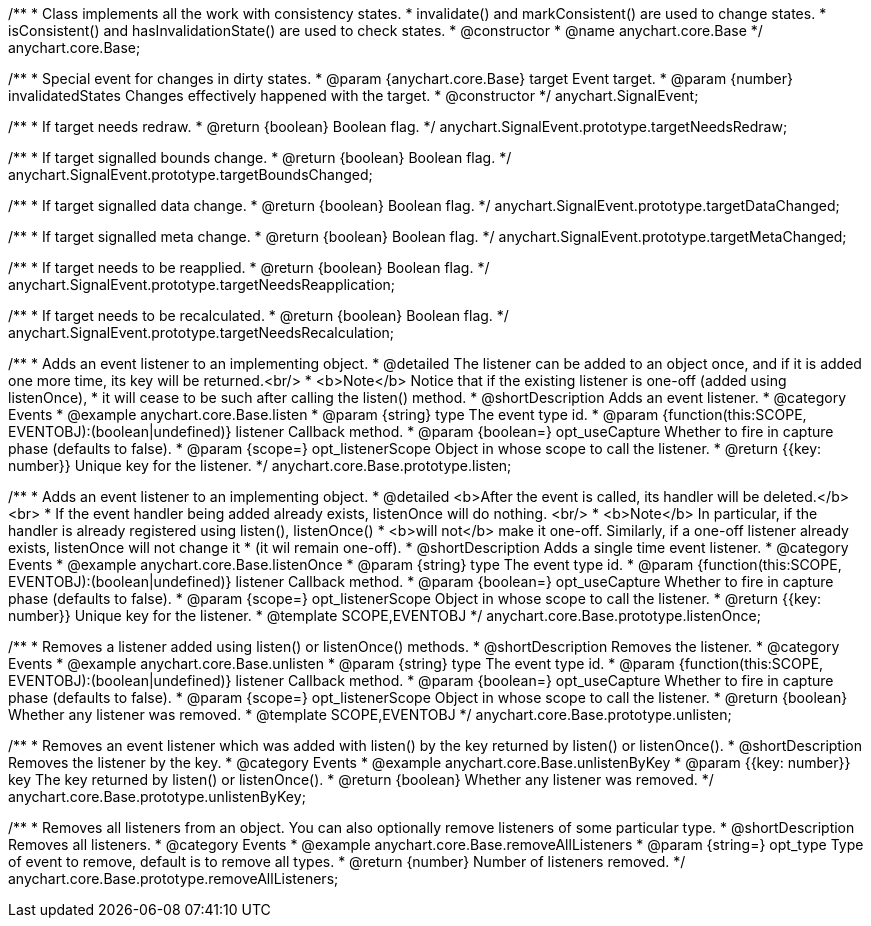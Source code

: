 /**
 * Class implements all the work with consistency states.
 * invalidate() and markConsistent() are used to change states.
 * isConsistent() and hasInvalidationState() are used to check states.
 * @constructor
 * @name anychart.core.Base
 */
anychart.core.Base;

/**
 * Special event for changes in dirty states.
 * @param {anychart.core.Base} target Event target.
 * @param {number} invalidatedStates Changes effectively happened with the target.
 * @constructor
 */
anychart.SignalEvent;


//----------------------------------------------------------------------------------------------------------------------
//
//  anychart.SignalEvent.prototype.targetNeedsRedraw
//
//----------------------------------------------------------------------------------------------------------------------

/**
 * If target needs redraw.
 * @return {boolean} Boolean flag.
 */
anychart.SignalEvent.prototype.targetNeedsRedraw;


//----------------------------------------------------------------------------------------------------------------------
//
//  anychart.SignalEvent.prototype.targetBoundsChanged
//
//----------------------------------------------------------------------------------------------------------------------

/**
 * If target signalled bounds change.
 * @return {boolean} Boolean flag.
 */
anychart.SignalEvent.prototype.targetBoundsChanged;


//----------------------------------------------------------------------------------------------------------------------
//
//  anychart.SignalEvent.prototype.targetDataChanged
//
//----------------------------------------------------------------------------------------------------------------------

/**
 * If target signalled data change.
 * @return {boolean} Boolean flag.
 */
anychart.SignalEvent.prototype.targetDataChanged;


//----------------------------------------------------------------------------------------------------------------------
//
//  anychart.SignalEvent.prototype.targetMetaChanged
//
//----------------------------------------------------------------------------------------------------------------------

/**
 * If target signalled meta change.
 * @return {boolean} Boolean flag.
 */
anychart.SignalEvent.prototype.targetMetaChanged;


//----------------------------------------------------------------------------------------------------------------------
//
//  anychart.SignalEvent.prototype.targetNeedsReapplication
//
//----------------------------------------------------------------------------------------------------------------------

/**
 * If target needs to be reapplied.
 * @return {boolean} Boolean flag.
 */
anychart.SignalEvent.prototype.targetNeedsReapplication;


//----------------------------------------------------------------------------------------------------------------------
//
//  anychart.SignalEvent.prototype.targetNeedsRecalculation
//
//----------------------------------------------------------------------------------------------------------------------

/**
 * If target needs to be recalculated.
 * @return {boolean} Boolean flag.
 */
anychart.SignalEvent.prototype.targetNeedsRecalculation;


//----------------------------------------------------------------------------------------------------------------------
//
//  anychart.core.Base.prototype.listen
//
//----------------------------------------------------------------------------------------------------------------------

/**
 * Adds an event listener to an implementing object.
 * @detailed The listener can be added to an object once, and if it is added one more time, its key will be returned.<br/>
 * <b>Note</b> Notice that if the existing listener is one-off (added using listenOnce),
 * it will cease to be such after calling the listen() method.
 * @shortDescription Adds an event listener.
 * @category Events
 * @example anychart.core.Base.listen
 * @param {string} type The event type id.
 * @param {function(this:SCOPE, EVENTOBJ):(boolean|undefined)} listener Callback method.
 * @param {boolean=} opt_useCapture Whether to fire in capture phase (defaults to false).
 * @param {scope=} opt_listenerScope Object in whose scope to call the listener.
 * @return {{key: number}} Unique key for the listener.
 */
anychart.core.Base.prototype.listen;


//----------------------------------------------------------------------------------------------------------------------
//
//  anychart.core.Base.prototype.listenOnce
//
//----------------------------------------------------------------------------------------------------------------------

/**
 * Adds an event listener to an implementing object.
 * @detailed <b>After the event is called, its handler will be deleted.</b><br>
 * If the event handler being added already exists, listenOnce will do nothing. <br/>
 * <b>Note</b> In particular, if the handler is already registered using listen(), listenOnce()
 * <b>will not</b> make it one-off. Similarly, if a one-off listener already exists, listenOnce will not change it
 * (it wil remain one-off).
 * @shortDescription Adds a single time event listener.
 * @category Events
 * @example anychart.core.Base.listenOnce
 * @param {string} type The event type id.
 * @param {function(this:SCOPE, EVENTOBJ):(boolean|undefined)} listener Callback method.
 * @param {boolean=} opt_useCapture Whether to fire in capture phase (defaults to false).
 * @param {scope=} opt_listenerScope Object in whose scope to call the listener.
 * @return {{key: number}} Unique key for the listener.
 * @template SCOPE,EVENTOBJ
 */
anychart.core.Base.prototype.listenOnce;


//----------------------------------------------------------------------------------------------------------------------
//
//  anychart.core.Base.prototype.unlisten
//
//----------------------------------------------------------------------------------------------------------------------

/**
 * Removes a listener added using listen() or listenOnce() methods.
 * @shortDescription Removes the listener.
 * @category Events
 * @example anychart.core.Base.unlisten
 * @param {string} type The event type id.
 * @param {function(this:SCOPE, EVENTOBJ):(boolean|undefined)} listener Callback method.
 * @param {boolean=} opt_useCapture Whether to fire in capture phase (defaults to false).
 * @param {scope=} opt_listenerScope Object in whose scope to call the listener.
 * @return {boolean} Whether any listener was removed.
 * @template SCOPE,EVENTOBJ
 */
anychart.core.Base.prototype.unlisten;


//----------------------------------------------------------------------------------------------------------------------
//
//  anychart.core.Base.prototype.unlistenByKey
//
//----------------------------------------------------------------------------------------------------------------------

/**
 * Removes an event listener which was added with listen() by the key returned by listen() or listenOnce().
 * @shortDescription Removes the listener by the key.
 * @category Events
 * @example anychart.core.Base.unlistenByKey
 * @param {{key: number}} key The key returned by listen() or listenOnce().
 * @return {boolean} Whether any listener was removed.
 */
anychart.core.Base.prototype.unlistenByKey;


//----------------------------------------------------------------------------------------------------------------------
//
//  anychart.core.Base.prototype.removeAllListeners
//
//----------------------------------------------------------------------------------------------------------------------

/**
 * Removes all listeners from an object. You can also optionally remove listeners of some particular type.
 * @shortDescription Removes all listeners.
 * @category Events
 * @example anychart.core.Base.removeAllListeners
 * @param {string=} opt_type Type of event to remove, default is to remove all types.
 * @return {number} Number of listeners removed.
 */
anychart.core.Base.prototype.removeAllListeners;

